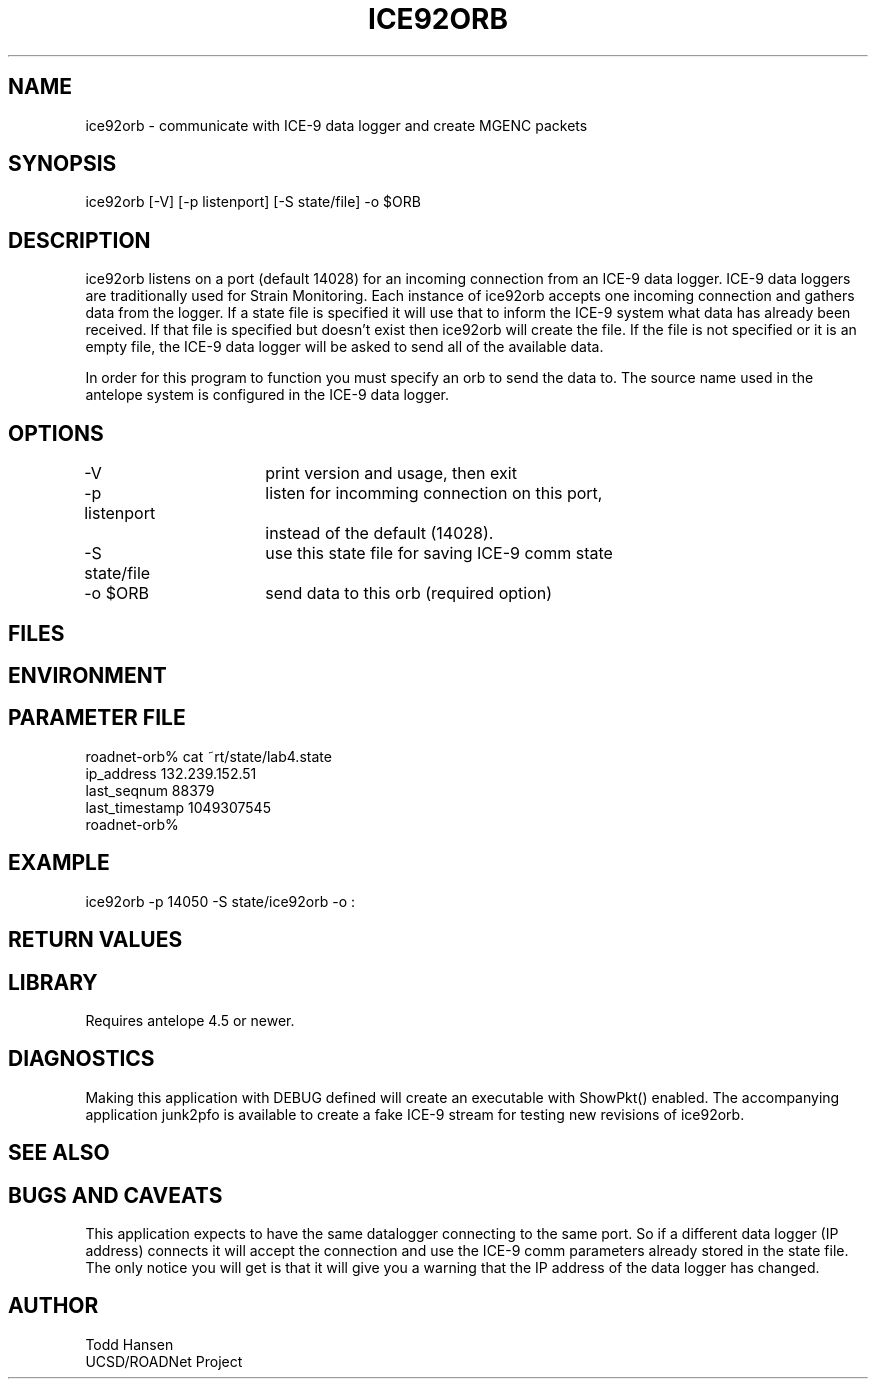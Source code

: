 .TH ICE92ORB 1 "$Date: 2003/04/02 19:10:13 $"
.SH NAME
ice92orb \- communicate with ICE-9 data logger and create MGENC packets
.SH SYNOPSIS
.nf
ice92orb [-V] [-p listenport] [-S state/file] -o $ORB
.fi
.SH DESCRIPTION
ice92orb listens on a port (default 14028) for an incoming connection from
an ICE-9 data logger. ICE-9 data loggers are traditionally used for Strain 
Monitoring. Each instance of ice92orb accepts one incoming connection and 
gathers data from the logger. If a state file is specified it will use that 
to inform the ICE-9 system what data has already been received. If that 
file is specified but doesn't exist then ice92orb will create the file. If
the file is not specified or it is an empty file, the ICE-9 data logger 
will be asked to send all of the available data. 

In order for this program to function you must specify an orb to send the 
data to. The source name used in the antelope system is configured in the 
ICE-9 data logger.
.SH OPTIONS
.nf
-V		 	print version and usage, then exit
-p listenport	listen for incomming connection on this port, 
  	 		instead of the default (14028).
-S state/file	use this state file for saving ICE-9 comm state
-o $ORB		send data to this orb (required option)
.fi
.SH FILES
.SH ENVIRONMENT
.SH PARAMETER FILE
.nf
roadnet-orb% cat ~rt/state/lab4.state
ip_address      132.239.152.51
last_seqnum     88379
last_timestamp  1049307545
roadnet-orb% 
.fi
.SH EXAMPLE
 ice92orb -p 14050 -S state/ice92orb -o :
.ft CW
.in 2c
.nf
.fi
.in
.ft R
.SH RETURN VALUES
.SH LIBRARY
Requires antelope 4.5 or newer.
.SH DIAGNOSTICS
Making this application with DEBUG defined will create an executable with 
ShowPkt() enabled. The accompanying application junk2pfo is available to 
create a fake ICE-9 stream for testing new revisions of ice92orb.
.SH "SEE ALSO"
.nf
.fi
.SH "BUGS AND CAVEATS"
This application expects to have the same datalogger connecting to the same 
port. So if a different data logger (IP address) connects it will accept 
the connection and use the ICE-9 comm parameters already stored in the state 
file. The only notice you will get is that it will give you a warning that 
the IP address of the data logger has changed.
.SH AUTHOR
.nf
Todd Hansen
UCSD/ROADNet Project
.fi
